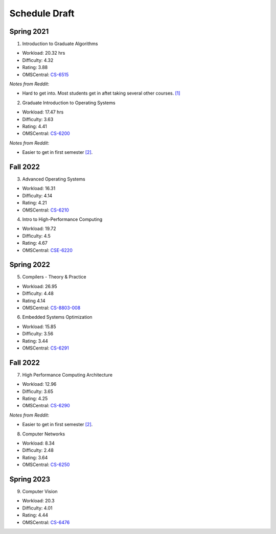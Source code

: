 Schedule Draft
==============


Spring 2021
-----------

1. Introduction to Graduate Algorithms

- Workload: 20.32 hrs
- Difficulty: 4.32
- Rating: 3.88
- OMSCentral: `CS-6515`_

*Notes from Reddit*:

- Hard to get into. Most students get in aftet taking several other courses. `[1]`_

2. Graduate Introduction to Operating Systems

- Workload: 17.47 hrs
- Difficulty: 3.63
- Rating: 4.41
- OMSCentral: `CS-6200`_

*Notes from Reddit*:

- Easier to get in first semester `[2]`_.


Fall 2022
---------

3. Advanced Operating Systems

- Workload: 16.31
- Difficulty: 4.14
- Rating: 4.21
- OMSCentral: `CS-6210`_

4. Intro to High-Performance Computing

- Workload: 19.72
- Difficulty: 4.5
- Rating: 4.67
- OMSCentral: `CSE-6220`_


Spring 2022
-----------

5. Compilers - Theory & Practice 

- Workload: 26.95
- Difficulty: 4.48
- Rating 4.14
- OMSCentral: `CS-8803-008`_

6. Embedded Systems Optimization

- Workload: 15.85
- Difficulty: 3.56
- Rating: 3.44
- OMSCentral: `CS-6291`_


Fall 2022
---------

7. High Performance Computing Architecture

- Workload: 12.96
- Difficulty: 3.65
- Rating: 4.25
- OMSCentral: `CS-6290`_

*Notes from Reddit*:

- Easier to get in first semester `[2]`_.

8. Computer Networks

- Workload: 8.34
- Difficulty: 2.48
- Rating: 3.64
- OMSCentral: `CS-6250`_


Spring 2023
-----------

9. Computer Vision

- Workload: 20.3
- Difficulty: 4.01
- Rating: 4.44
- OMSCentral: `CS-6476`_


.. _CS-6515: https://omscentral.com/course/CS-6515
.. _CS-6200: https://omscentral.com/course/CS-6200
.. _CS-6210: https://omscentral.com/course/CS-6210
.. _CSE-6220: https://omscentral.com/course/CSE-6220
.. _CS-8803-008: https://omscentral.com/course/CS-8803-008
.. _CS-6291: https://omscentral.com/course/CS-6291
.. _CS-6290: https://omscentral.com/course/CS-6290
.. _CS-6250: https://omscentral.com/course/CS-6250
.. _CS-6476: https://omscentral.com/course/CS-6476

.. _[1]: https://www.reddit.com/r/OMSCS/comments/gz1m9z/how_do_i_set_myself_up_for_success_in_the/ftdqnjf?utm_source=share&utm_medium=web2x
.. _[2]: https://www.reddit.com/r/OMSCS/comments/gz1m9z/how_do_i_set_myself_up_for_success_in_the/ftf5cb3?utm_source=share&utm_medium=web2x
